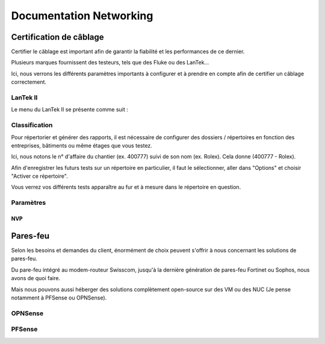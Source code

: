 ====================================
Documentation Networking
====================================

Certification de câblage
====================================

Certifier le câblage est important afin de garantir la fiabilité et les performances de ce dernier.

Plusieurs marques fournissent des testeurs, tels que des Fluke ou des LanTek...


Ici, nous verrons les différents paramètres importants à configurer et à prendre en compte afin de certifier un câblage correctement.


LanTek II
---------------------

Le menu du LanTek II se présente comme suit :


.. image:: https://raw.githubusercontent.com/algues111/docs-sysadmin/main/docs/source/images/Networking/lantek1.jpeg



Classification
---------------------


Pour répertorier et générer des rapports, il est nécessaire de configurer des dossiers / répertoires en fonction des entreprises, bâtiments ou même étages que vous testez.

Ici, nous notons le n° d'affaire du chantier (ex. 400777) suivi de son nom (ex. Rolex). Cela donne (400777 - Rolex).


Afin d'enregistrer les futurs tests sur un répertoire en particulier, il faut le sélectionner, aller dans "Options" et choisir "Activer ce répertoire".

Vous verrez vos différents tests apparaître au fur et à mesure dans le répertoire en question.


.. image:: https://raw.githubusercontent.com/algues111/docs-sysadmin/main/docs/source/images/Networking/lantek-repertoire.jpeg


.. image:: https://raw.githubusercontent.com/algues111/docs-sysadmin/main/docs/source/images/Networking/lantek-repertoire1.jpeg


.. image:: https://raw.githubusercontent.com/algues111/docs-sysadmin/main/docs/source/images/Networking/lantek-repertoire2.jpeg


Paramètres
-------------------------

NVP
^^^^^^^^^







Pares-feu
===================================


Selon les besoins et demandes du client, énormément de choix peuvent s'offrir à nous concernant les solutions de pares-feu.

Du pare-feu intégré au modem-routeur Swisscom, jusqu'à la dernière génération de pares-feu Fortinet ou Sophos, nous avons de quoi faire.

Mais nous pouvons aussi héberger des solutions complètement open-source sur des VM ou des NUC (Je pense notamment à PFSense ou OPNSense).




OPNSense
-----------------------------------


.. image:: https://raw.githubusercontent.com/algues111/docs-sysadmin/main/docs/source/images/Networking/opnsense-logo.png



PFSense
-----------------------------------

.. image:: https://raw.githubusercontent.com/algues111/docs-sysadmin/main/docs/source/images/Networking/pfsense-logo.png




